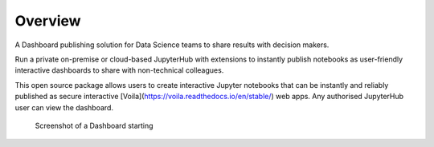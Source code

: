 .. _overview:

Overview
---------

A Dashboard publishing solution for Data Science teams to share results with decision makers.

Run a private on-premise or cloud-based JupyterHub with extensions to instantly publish notebooks as user-friendly interactive 
dashboards to share with non-technical colleagues.

This open source package allows users to create interactive Jupyter notebooks that can be instantly and reliably published as 
secure interactive [Voila](https://voila.readthedocs.io/en/stable/) web apps. Any authorised JupyterHub user can view the dashboard.


.. figure:: ../_static/screenshots/4_Dashboard_Voila_built_automatically.png
   :alt: Screenshot of a Dashboard starting

   Screenshot of a Dashboard starting

